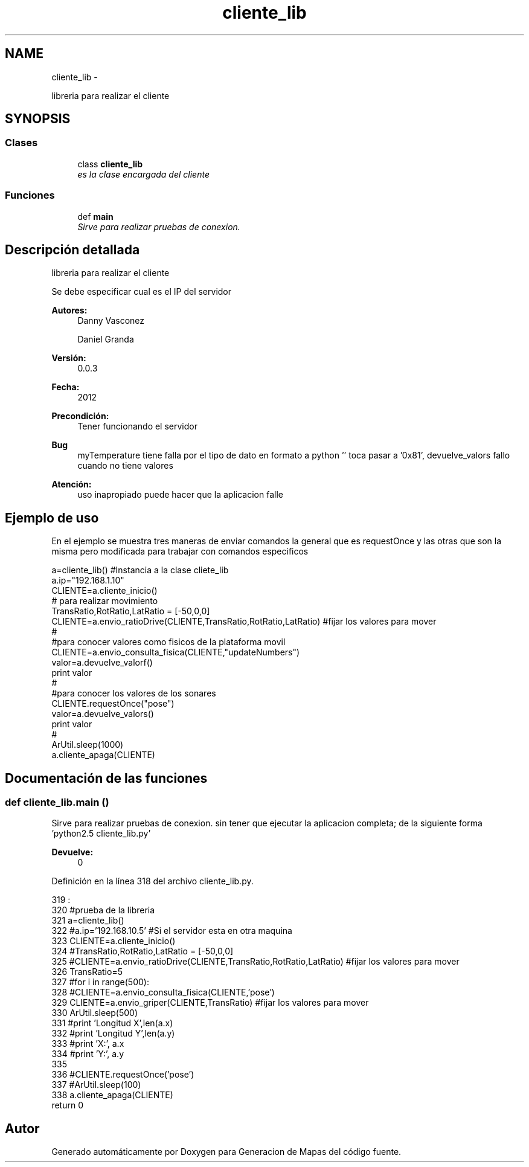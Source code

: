 .TH "cliente_lib" 3 "Martes, 7 de Agosto de 2012" "Version 0.3" "Generacion de Mapas" \" -*- nroff -*-
.ad l
.nh
.SH NAME
cliente_lib \- 
.PP
libreria para realizar el cliente  

.SH SYNOPSIS
.br
.PP
.SS "Clases"

.in +1c
.ti -1c
.RI "class \fBcliente_lib\fP"
.br
.RI "\fIes la clase encargada del cliente \fP"
.in -1c
.SS "Funciones"

.in +1c
.ti -1c
.RI "def \fBmain\fP"
.br
.RI "\fISirve para realizar pruebas de conexion. \fP"
.in -1c
.SH "Descripción detallada"
.PP 
libreria para realizar el cliente 

Se debe especificar cual es el IP del servidor 
.PP
\fBAutores:\fP
.RS 4
Danny Vasconez 
.PP
Daniel Granda 
.RE
.PP
\fBVersión:\fP
.RS 4
0.0.3 
.RE
.PP
\fBFecha:\fP
.RS 4
2012 
.RE
.PP
\fBPrecondición:\fP
.RS 4
Tener funcionando el servidor 
.RE
.PP
\fBBug\fP
.RS 4
myTemperature tiene falla por el tipo de dato en formato a python '' toca pasar a '0x81', devuelve_valors fallo cuando no tiene valores 
.RE
.PP
\fBAtención:\fP
.RS 4
uso inapropiado puede hacer que la aplicacion falle
.RE
.PP
.SH "Ejemplo de uso"
.PP
En el ejemplo se muestra tres maneras de enviar comandos la general que es requestOnce y las otras que son la misma pero modificada para trabajar con comandos especificos 
.PP
.nf
a=cliente_lib() #Instancia a la clase cliete_lib
a.ip="192.168.1.10"
CLIENTE=a.cliente_inicio() 
# para realizar movimiento 
TransRatio,RotRatio,LatRatio = [-50,0,0]
CLIENTE=a.envio_ratioDrive(CLIENTE,TransRatio,RotRatio,LatRatio) #fijar los valores para mover
#
#para conocer valores como fisicos de la plataforma movil
CLIENTE=a.envio_consulta_fisica(CLIENTE,"updateNumbers")
valor=a.devuelve_valorf()
print valor
#
#para conocer los valores de los sonares
CLIENTE.requestOnce("pose")
valor=a.devuelve_valors()
print valor
#
ArUtil.sleep(1000)
a.cliente_apaga(CLIENTE)


.fi
.PP
 
.SH "Documentación de las funciones"
.PP 
.SS "def cliente_lib.main ()"
.PP
Sirve para realizar pruebas de conexion. sin tener que ejecutar la aplicacion completa; de la siguiente forma 'python2.5 cliente_lib.py' 
.PP
\fBDevuelve:\fP
.RS 4
0 
.RE
.PP

.PP
Definición en la línea 318 del archivo cliente_lib.py.
.PP
.nf
319           :
320         #prueba de la libreria
321         a=cliente_lib()
322         #a.ip='192.168.10.5' #Si el servidor esta en otra maquina 
323         CLIENTE=a.cliente_inicio()
324         #TransRatio,RotRatio,LatRatio = [-50,0,0]
325         #CLIENTE=a.envio_ratioDrive(CLIENTE,TransRatio,RotRatio,LatRatio) #fijar los valores para mover
326         TransRatio=5
327         #for i in range(500):
328                 #CLIENTE=a.envio_consulta_fisica(CLIENTE,'pose')
329         CLIENTE=a.envio_griper(CLIENTE,TransRatio) #fijar los valores para mover
330         ArUtil.sleep(500)
331                 #print 'Longitud X',len(a.x)
332                 #print 'Longitud Y',len(a.y)
333         #print 'X:', a.x
334         #print 'Y:', a.y
335                 
336         #CLIENTE.requestOnce('pose')
337         #ArUtil.sleep(100)
338         a.cliente_apaga(CLIENTE)
        return 0
.fi
.SH "Autor"
.PP 
Generado automáticamente por Doxygen para Generacion de Mapas del código fuente.
